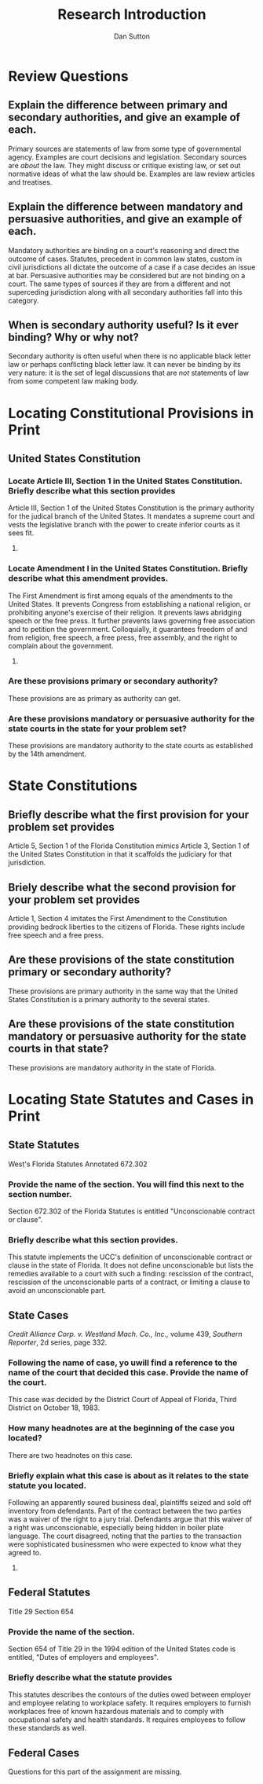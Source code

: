 #+OPTIONS: toc:nil
#+AUTHOR: Dan Sutton
#+TITLE: Research Introduction
#+LaTeX_CLASS_OPTIONS: [a4paper,twocolumn]
* Review Questions

** Explain the difference between primary and secondary authorities, and give an example of each.

   Primary sources are statements of law from some type of
   governmental agency. Examples are court decisions and
   legislation. Secondary sources are /about/ the law. They might
   discuss or critique existing law, or set out normative ideas of
   what the law should be. Examples are law review articles and
   treatises.

** Explain the difference between mandatory and persuasive authorities, and give an example of each.

   Mandatory authorities are binding on a court's reasoning and direct
   the outcome of cases. Statutes, precedent in common law states,
   custom in civil jurisdictions all dictate the outcome of a case if
   a case decides an issue at bar. Persuasive authorities may be
   considered but are not binding on a court. The same types of
   sources if they are from a different and not superceding
   jurisdiction along with all secondary authorities fall into this category.

** When is secondary authority useful? Is it ever binding? Why or why not?

   Secondary authority is often useful when there is no applicable
   black letter law or perhaps conflicting black letter
   law. It can never be binding by its very nature: it is the set of
   legal discussions that are /not/ statements of law from some
   competent law making body.

* Locating Constitutional Provisions in Print

** United States Constitution

*** Locate Article III, Section 1 in the United States Constitution. Briefly describe what this section provides

    Article III, Section 1 of the United States Constitution is the
    primary authority for the judical branch of the United States. It
    mandates a supreme court and vests the legislative branch with the
    power to create inferior courts as it sees fit.


**** COMMENT text

     #+BEGIN_QUOTE
     The judicial Power of the United States, shall be vested in one
     supreme Court, and in such inferior Courts as the Congress may
     from time to time ordain and establish. The Judges, both of the
     supreme and inferior Courts, shall hold their Offices during good
     Behavior, and shall, at stated Times, receive for their Services,
     a Compensation, which shall not be diminished during their
     Continuance in Office.
     #+END_QUOTE

*** Locate Amendment I in the United States Constitution. Briefly describe what this amendment provides.

    The First Amendment is first among equals of the amendments to the
    United States. It prevents Congress from establishing a national
    religion, or prohibiting anyone's exercise of their religion. It
    prevents laws abridging speech or the free press. It further
    prevents laws governing free association and to petition the
    government. Colloquially, it guarantees freedom of and from
    religion, free speech, a free press, free assembly, and the right
    to complain about the government.

**** COMMENT text

     #+BEGIN_QUOTE
     Congress shall make no law respecting an establishment of
     religion, or prohibiting the free exercise thereof; or abridging
     the freedom of speech, or of the press; or the right of the
     people peaceably to assemble, and to petition the Government for
     a redress of grievances.
     #+END_QUOTE

*** Are these provisions primary or secondary authority?

    These provisions are as primary as authority can get.

*** Are these provisions mandatory or persuasive authority for the state courts in the state for your problem set?

    These provisions are mandatory authority to the state courts as
    established by the 14th amendment.

* State Constitutions

** Briefly describe what the first provision for your problem set provides

   Article 5, Section 1 of the Florida Constitution mimics Article 3,
   Section 1 of the United States Constitution in that it scaffolds
   the judiciary for that jurisdiction.

*** COMMENT text

    Article 5 Section 1

    #+BEGIN_QUOTE
    Courts

    The judicial power of the State of Florida is vested in a supreme
    court, district courts of appeal, circuit courts, Court of Record
    of Escambia County, criminal courts of record, county courts,
    county judge's courts, juvenile courts, courts of justices of the
    peace, and such other courts, including municipal courts, or
    commissions, as the legislature may from time to time ordain and
    establish.

    Adopted, general election Nov. 6, 1956
    #+END_QUOTE

** Briely describe what the second provision for your problem set provides

   Article 1, Section 4 imitates the First Amendment to the
   Constitution providing bedrock liberties to the citizens of
   Florida. These rights include free speech and a free press.

*** COMMENT text

    Article I Section 4

    #+BEGIN_QUOTE
    Freedom of speech and press

    Every person may speak, write, and publish his sentiments on all
    subjects but shall be responsible for the abuse of that right. No
    law shall be passed to to restrain or abridge the liberty of
    speech or of the press. In all criminal prosecutions and civil
    actions for defamation the truth may be given in evidence. If the
    matter charged as defamatory is true and was published with good
    motives, the party shall be acquitted or exonerated.
    #+END_QUOTE

** Are these provisions of the state constitution primary or secondary authority?

   These provisions are primary authority in the same way that the
   United States Constitution is a primary authority to the several states.

** Are these provisions of the state constitution mandatory or persuasive authority for the state courts in that state?

   These provisions are mandatory authority in the state of Florida.

* Locating State Statutes and Cases in Print

** State Statutes

   West's Florida Statutes Annotated 672.302

*** COMMENT text

    #+BEGIN_QUOTE
    Unconscionable contract or clause

    (1) If the court as a matter of law finds the contract or any
    clause of the contract to have been unconscionable at the time it
    was made the court may refuse to enforce th econtract, or it may
    enforce the remained of the contract without the unconscionable
    clause, or it may so limit the application of any unconscionable
    clause as to avoid any unconscionable result.

    (2) When it is claimed or appears to the court that the contract
    or any clause thereof may be unconscionable the parties shall be
    afforded a reasonable opportunity to present evidence as to its
    commercial setting, purpose and effect to aid the court in making
    the determination.

    #+END_QUOTE

*** Provide the name of the section. You will find this next to the section number.

    Section 672.302 of the Florida Statutes is entitled
    "Unconscionable contract or clause".

*** Briefly describe what this section provides.

    This statute implements the UCC's definition of unconscionable
    contract or clause in the state of Florida. It does not define
    unconscionable but lists the remedies available to a court with
    such a finding: rescission of the contract, rescission of the
    unconscionable parts of a contract, or limiting a clause to avoid
    an unconscionable part.

** State Cases

   /Credit Alliance Corp. v. Westland Mach. Co., Inc.,/ volume 439,
   /Southern Reporter/, 2d series, page 332.

*** Following the name of case, yo uwill find a reference to the name of the court that decided this case. Provide the name of the court.

    This case was decided by the District Court of Appeal of Florida,
    Third District on October 18, 1983.

*** How many headnotes are at the beginning of the case you located?

    There are two headnotes on this case.

*** Briefly explain what this case is about as it relates to the state statute you located.

    Following an apparently soured business deal, plaintiffs seized
    and sold off inventory from defendants. Part of the contract
    between the two parties was a waiver of the right to a jury
    trial. Defendants argue that this waiver of a right was
    unconscionable, especially being hidden in boiler plate
    language. The court disagreed, noting that the parties to the
    transaction were sophisticated businessmen who were expected to
    know what they agreed to.

**** COMMENT

     case relates to whether a contract can waive a jury trial. The
     court of appeal ruled that this was not unconscionable when
     expereinced businessmen negotiated on both sides and there "was
     no evidence of overreaching or unconscionability within meaning
     of contract statute". Also this provision is not against public
     policy.

     Seeking relief after insufficient replevin, there was a jury
     trial. However, this was in error since the right to a jury trial
     was waived in the contract.

     #+BEGIN_QUOTE
     Relying on section 672.302, Florida Statutes (1981), Westland
     argues that such a contractual provision, conceededly buring in
     boiler plate, is unconscionable. We disagree. The contract in
     question was agreed to by experienced businessmen. There is no
     evidence of overreaching or unconscionability within the meaning
     of section 672.302. Although the record demonstrates that he
     never read the contract, Westland's presidnt cannot now be heard
     to complain of its terms. He is bound by the contract which he
     signed.
     #+END_QUOTE

** Federal Statutes

   Title 29 Section 654

*** Provide the name of the section.

    Section 654 of Title 29 in the 1994 edition of the United States
    code is entitled, "Dutes of employers and employees".

*** Briefly describe what the statute provides

    This statutes describes the contours of the duties owed between
    employer and employee relating to workplace safety. It requires
    employers to furnish workplaces free of known hazardous materials
    and to comply with occupational safety and health standards. It
    requires employees to follow these standards as well.

** Federal Cases

   Questions for this part of the assignment are missing.
